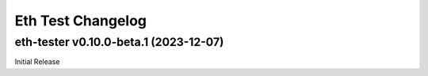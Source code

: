 Eth Test Changelog
====================

.. towncrier release notes start

eth-tester v0.10.0-beta.1 (2023-12-07)
--------------------------------------

Initial Release
